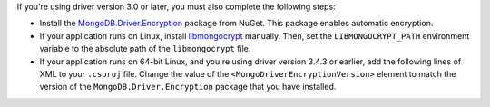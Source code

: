 If you're using driver version 3.0 or later, you must also complete the following steps:

- Install the `MongoDB.Driver.Encryption <https://www.nuget.org/packages/MongoDB.Driver.Encryption>`__
  package from NuGet. This package enables automatic encryption. 
- If your application runs on Linux, install `libmongocrypt
  <https://www.mongodb.com/docs/manual/core/queryable-encryption/reference/libmongocrypt/>`__
  manually. Then, set the ``LIBMONGOCRYPT_PATH`` environment variable to 
  the absolute path of the ``libmongocrypt`` file.
- If your application runs on 64-bit Linux, and you're using driver version 3.4.3 or earlier,
  add the following lines of XML to your ``.csproj`` file. Change the value of the
  ``<MongoDriverEncryptionVersion>`` element to match the version of the
  ``MongoDB.Driver.Encryption`` package that you have installed.

.. code-block:: xml
   :emphasize-lines: 3

   <PropertyGroup>
       <!-- replace the version here with your package version --> 
       <MongoDriverEncryptionVersion>3.4.2</MongoDriverEncryptionVersion>
       <MongoDriverEncryptionPath>$(NuGetPackageRoot)mongodb.driver.encryption\$(MongoDriverEncryptionVersion)</MongoDriverEncryptionPath>
   </PropertyGroup>
   <PropertyGroup>
       <!-- Suppresses the duplicate file error -->
       <ErrorOnDuplicatePublishOutputFiles>false</ErrorOnDuplicatePublishOutputFiles>
   </PropertyGroup>
   <!-- Ensures the correct library after build or publish -->
   <Target Name="EnsureCorrectMongoEncryption" AfterTargets="Build;Publish" Condition="'$(RuntimeIdentifier)' != ''">
       <!-- Determine paths based on current operation -->
       <PropertyGroup>
           <_TargetDir Condition="Exists('$(PublishDir)')">$(PublishDir)</_TargetDir>
           <_TargetDir Condition="'$(_TargetDir)' == ''">$(OutputPath)</_TargetDir>
       </PropertyGroup>
       <!-- Copy the correct library based on runtime identifier (RID) -->
       <ItemGroup>
           <_CorrectMongoLib Include="$(MongoDriverEncryptionPath)/runtimes/linux/native/x64/libmongocrypt.so"
                             Condition="'$(RuntimeIdentifier)' == 'linux-x64'" />
           <_CorrectMongoLib Include="$(MongoDriverEncryptionPath)/runtimes/linux/native/arm64/libmongocrypt.so"
                             Condition="'$(RuntimeIdentifier)' == 'linux-arm64'" />
           <_CorrectMongoLib Include="$(MongoDriverEncryptionPath)/runtimes/linux/native/alpine/libmongocrypt.so"
                             Condition="'$(RuntimeIdentifier)' == 'linux-musl-arm64'" />
       </ItemGroup>
       <!-- Copy with overwrite -->
       <Copy SourceFiles="@(_CorrectMongoLib)"
             DestinationFolder="$(_TargetDir)"
             Condition="'@(_CorrectMongoLib)' != ''"
             OverwriteReadOnlyFiles="true" />
       <Message Text="Fixed MongoDB encryption library for $(RuntimeIdentifier)"
                Condition="'@(_CorrectMongoLib)' != ''" />
   </Target> 